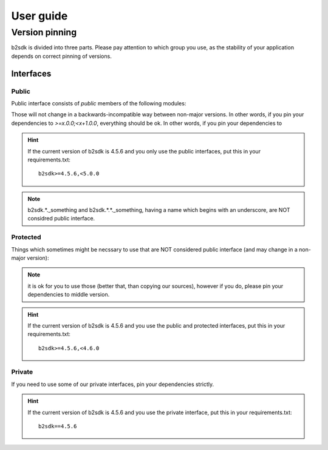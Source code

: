 ##########
User guide
##########

.. _semver:

***************************************
Version pinning
***************************************

b2sdk is divided into three parts. Please pay attention to which group you use, as the stability of your application depends on correct pinning of versions.

++++++++++
Interfaces
++++++++++

Public
======

Public interface consists of *public* members of the following modules:

.. autosummary::
  :nosignatures:

  b2sdk.api.B2Api
  b2sdk.bucket.Bucket
  b2sdk.exception
  b2sdk.sync
  b2sdk.sync.exception
  b2sdk.account_info.abstract
  b2sdk.account_info.exception
  b2sdk.account_info.sqlite_account_info
  b2sdk.account_info.upload_url_pool
  b2sdk.transferer
  b2sdk.utils

Those will not change in a backwards-incompatible way between non-major versions. In other words, if you pin your dependencies to `>=x.0.0;<x+1.0.0`, everything should be ok.
In other words, if you pin your dependencies to

.. hint::
    If the current version of b2sdk is 4.5.6 and you only use the public interfaces, put this in your requirements.txt::

        b2sdk>=4.5.6,<5.0.0

.. note:: b2sdk.*._something and b2sdk.*.*._something, having a name which begins with an underscore, are NOT considred public interface.


Protected
=========

Things which sometimes might be necssary to use that are NOT considered public interface (and may change in a non-major version):

.. autosummary::
  :nosignatures:

  b2sdk.session.B2Session
  b2sdk.raw_api.B2RawApi
  b2sdk.b2http.B2Http

.. note:: it is ok for you to use those (better that, than copying our sources), however if you do, please pin your dependencies to middle version.

.. hint::
    If the current version of b2sdk is 4.5.6 and you use the public and protected interfaces, put this in your requirements.txt::

        b2sdk>=4.5.6,<4.6.0


Private
=======

If you need to use some of our private interfaces, pin your dependencies strictly.

.. hint::
    If the current version of b2sdk is 4.5.6 and you use the private interface, put this in your requirements.txt::

        b2sdk==4.5.6

